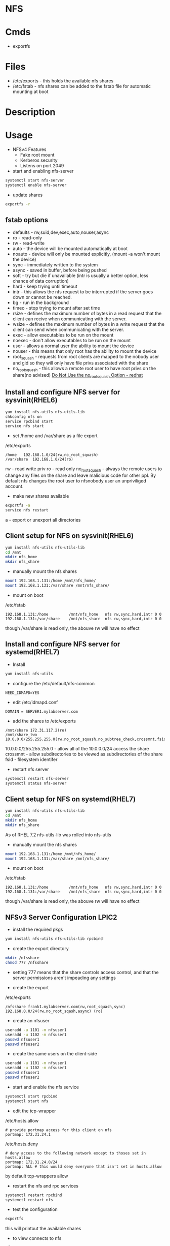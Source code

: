 #+TAGS: nfs file_server export_filesystem file_share


* NFS
* Cmds
- exportfs

* Files
- /etc/exports - this holds the available nfs shares
- /etc/fstab   - nfs shares can be added to the fstab file for automatic mounting at boot

* Description
* Usage
- NFSv4 Features
  - Fake root mount
  - Kerberos security
  - Listens on port 2049

- start and enabling nfs-server
#+BEGIN_SRC sh
systemctl start nfs-server
systemctl enable nfs-server
#+END_SRC

- update shares
#+BEGIN_SRC sh
exportfs -r
#+END_SRC

** fstab options
  - defaults - rw,suid,dev,exec,auto,nouser,async
  - ro     - read-only
  - rw     - read-write
  - auto   - the device will be mounted automatically at boot
  - noauto - device will only be mounted explicitly, (mount -a won't mount the device)
  - sync   - immediately written to the system
  - async  - saved in buffer, before being pushed
  - soft   - try but die if unavailable (intr is usually a better option, less chance of data corruption)
  - hard   - keep trying until timeout
  - intr   - this allows the nfs request to be interrupted if the server goes down or cannot be reached.
  - bg     - run in the background
  - timeo  - stop trying to mount after set time
  - rsize  - defines the maximum number of bytes in a read request that the client can recive when communicating with the server.
  - wsize  - defines the maximum number of bytes in a write request that the client can send when communicating with the server.
  - exec   - allow executables to be run on the mount
  - noexec - don't allow executables to be run on the mount
  - user   - allows a normal user the ability to mount the device
  - nouser - this means that only root has the ability to mount the device
  - root_squash - requests from root clients are mapped to the nobody user and gid so they will only have file privs associated with the share
  - no_root_squash - this allows a remote root user to have root privs on the share(no advised) [[https://access.redhat.com/documentation/en-US/Red_Hat_Enterprise_Linux/4/html/Security_Guide/s2-server-nfs-noroot.html][Do Not Use the no_root_squash Option - redhat]] 

** Install and configure NFS server for sysvinit(RHEL6)
#+BEGIN_SRC sh
yum install nfs-utils nfs-utils-lib
chkconfig nfs on
service rpcbind start
service nfs start
#+END_SRC

- set /home and /var/share as a file export
/etc/exports
#+BEGIN_EXAMPLE
/home	192.168.1.0/24(rw,no_root_squash)
/var/share	192.168.1.0/24(ro)
#+END_EXAMPLE
rw             - read write priv
ro             - read only
no_root_squash - always the remote users to change any files on the share and leave malicious code for other ppl. By default nfs changes the root user to nfsnobody user an unpriviliged account.

- make new shares available
#+BEGIN_SRC sh
exportfs -a
service nfs restart
#+END_SRC
a - export or unexport all directories

** Client setup for NFS on sysvinit(RHEL6)
#+BEGIN_SRC sh
yum install nfs-utils nfs-utils-lib
cd /mnt
mkdir nfs_home
mkdir nfs_share
#+END_SRC

- manually mount the nfs shares
#+BEGIN_SRC sh
mount 192.168.1.131:/home /mnt/nfs_home/
mount 192.168.1.131:/var/share /mnt/nfs_share/
#+END_SRC

- mount on boot
/etc/fstab
#+BEGIN_EXAMPLE
192.168.1.131:/home 		/mnt/nfs_home	nfs	rw,sync,hard,intr 0 0
192.168.1.131:/var/share 	/mnt/nfs_share	nfs	rw,sync,hard,intr 0 0
#+END_EXAMPLE
though /var/share is read only, the abouve rw will have no effect

** Install and configure NFS server for systemd(RHEL7)
- Install   
#+BEGIN_SRC sh
yum install nfs-utils
#+END_SRC

- configure the /etc/default/nfs-common
#+BEGIN_EXAMPLE
NEED_IDMAPD=YES
#+END_EXAMPLE

- edit /etc/idmapd.conf
#+BEGIN_EXAMPLE
DOMAIN = SERVER1.mylabserver.com
#+END_EXAMPLE

- add the shares to /etc/exports
#+BEGIN_EXAMPLE
/mnt/share 172.31.117.2(ro)
/mnt/share_two 10.0.0.0/255.255.255.0(rw,no_root_squash,no_subtree_check,crossmnt,fsid=0)
#+END_EXAMPLE
10.0.0.0/255.255.255.0 - allow all of the 10.0.0.0/24 access the share
crossmnt - allow subdirectories to be viewed as subdirectories of the share
fsid     - filesystem identifer

- restart nfs server
#+BEGIN_SRC sh
systemctl restart nfs-server
systemctl status nfs-server
#+END_SRC

** Client setup for NFS on systemd(RHEL7)
#+BEGIN_SRC sh
yum install nfs-utils nfs-utils-lib
cd /mnt
mkdir nfs_home
mkdir nfs_share
#+END_SRC
As of RHEL 7.2 nfs-utils-lib was rolled into nfs-utils

- manually mount the nfs shares
#+BEGIN_SRC sh
mount 192.168.1.131:/home /mnt/nfs_home/
mount 192.168.1.131:/var/share /mnt/nfs_share/
#+END_SRC

- mount on boot
/etc/fstab
#+BEGIN_EXAMPLE
192.168.1.131:/home 		/mnt/nfs_home	nfs	rw,sync,hard,intr 0 0
192.168.1.131:/var/share 	/mnt/nfs_share	nfs	rw,sync,hard,intr 0 0
#+END_EXAMPLE
though /var/share is read only, the abouve rw will have no effect

** NFSv3 Server Configuration LPIC2

- install the required pkgs
#+BEGIN_SRC sh
yum install nfs-utils nfs-utils-lib rpcbind
#+END_SRC

- create the export directory
#+BEGIN_SRC sh
mkdir /nfsshare
chmod 777 /nfsshare
#+END_SRC
- setting 777 means that the share controls access control, and that the server permissions aren't impeading any settings

- create the export
/etc/exports
#+BEGIN_EXAMPLE
/nfsshare frank1.mylabserver.com(rw,root_squash,sync) 192.168.0.0/24(rw,no_root_sqash,async) (ro)
#+END_EXAMPLE
      
- create an nfsuser
#+BEGIN_SRC sh
useradd -u 1101 -m nfsuser1
useradd -u 1102 -m nfsuser1
passwd nfsuser1
passwd nfsuser2
#+END_SRC

- create the same users on the client-side
#+BEGIN_SRC sh
useradd -u 1101 -m nfsuser1
useradd -u 1102 -m nfsuser1
passwd nfsuser1
passwd nfsuser2
#+END_SRC

- start and enable the nfs service
#+BEGIN_SRC sh
systemctl start rpcbind
systemctl start nfs
#+END_SRC

- edit the tcp-wrapper
/etc/hosts.allow
#+BEGIN_EXAMPLE
# provide portmap access for this client on nfs
portmap: 172.31.24.1
#+END_EXAMPLE
/etc/hosts.deny
#+BEGIN_EXAMPLE
# deny access to the following network except to thoses set in hosts.allow
portmap: 172.31.24.0/24
portmap: ALL # this would deny everyone that isn't set in hosts.allow
#+END_EXAMPLE
by default tcp-wrappers allow

- restart the nfs and rpc services
#+BEGIN_SRC sh
systemctl restart rpcbind
systemctl restart nfs
#+END_SRC

- test the configuration
#+BEGIN_SRC sh
exportfs
#+END_SRC
this will printout the available shares

- to view connects to nfs
#+BEGIN_SRC sh
nfsstat -m
#+END_SRC


** NFSv3 Client Configuration LPIC2 
   
- install the required pkgs
#+BEGIN_SRC sh
yum -y install nfs-utils nfs-utils-lib rpcbind
#+END_SRC

- create the mount point
#+BEGIN_SRC sh
mkdir /mnt/nfsshare
#+END_SRC

- manually mount the share
#+BEGIN_SRC sh
mount -t nfs 172.31.131.89:/nfsshare /mnt/nfsshare
#+END_SRC
as root_squash is being used this would cause any files that were created to have the owner nfsnobody

- change to nfsuser1 and create a file in the share
#+BEGIN_SRC sh
su - nfsuser1
cd /mnt/nfsshare
touch testfile.txt
#+END_SRC
testfile.txt instead of having the nfsnobody owner, will have nfsuser1 as both server and client have the same user with corresponding uid and gid

- add the mount to fstab
/etc/fstab
#+BEGIN_EXAMPLE
172.31.131.89:/nfsshare /mnt/nfsshare nfs hard,bg,timeo=300,rsize=2048,wsize=4096 0 0
#+END_EXAMPLE

- confirm the mount
#+BEGIN_SRC sh
mount -a
df -h
#+END_SRC

** Setting up a simple nfs share
- create a mount on the client side
#+BEGIN_SRC sh
mkdir nfsdir
#+END_SRC

- on the nfs server
#+BEGIN_SRC sh
cat /etc/exports
#+END_SRC
this will show all available shares and who can access them

- on client side mount the nfs share
#+BEGIN_SRC sh
mount -t nfs 192.168.0.3:/home nfsdir/
#+END_SRC
this will mount the available share

- on client in the /etc/fstab
#+BEGIN_EXAMPLE
192.168.0.3:/home	/mnt/nfsdir	nfs	rw,sync,hard,intr 0 0
#+END_EXAMPLE

** NFS Exports
- sharinge the directory /media
/etc/exports
#+BEGIN_EXAMPLE
/media * # accessable to everyone
/media *.example.com # accessable to everyone in the example.com domain
/media 10.0.0.0/24 # accessable to everyone in this network block
#+END_EXAMPLE

- Setting the options on the shares
#+BEGIN_EXAMPLE
/media *[rw,no_root_squash]
#+END_EXAMPLE
rw - read and writer permissions
no_root_squash - no one will be allowed root privs
all_squash - all users runs as the nsfnobody

** Mounting NFS shares
- create the direcotry to mount nfs on
#+BEGIN_SRC ssh
mkdir /nfs
mount server2/share /nfs
mount | grep nfs
#+END_SRC

** Using Kerberos to Control Access to NFS Network Shares
- Securing NFS Exports
  - By default NFS has no security but the IP address or hostname of the client
  - Different security options can be used using sec=:
    - none  - anonymount access to files, writes to the server are issued as nfsnobody. SELinux nfsd_anon_write is required
    - sys   - default value, fule access is based on UID and GID and ID mapping
    - krb5  - clients must prove ID using Kerberos
    - krb5i - like krb5 but adds guarantee that data has not been tapered with
    - krb5p - adds encryption to the above
  - To use any of these security options, the nfs-secure-server must be running on the server and nfs-secure is required on the client (nfs-server is also required)
    
*** Setting up Kerverized NFS - Setting up IPA
- Install IPA server
  - make sure it is configured to use integrated DNs
  - make sure all servers are configured with the IPA server DNS server
  - start the service 
    #+BEGIN_SRC 
    ipactl start
    #+END_SRC  

- From the IPA client
#+BEGIN_SRC sh
kinit admin
#+END_SRC

- On IPA server
  - create a service principal
    #+BEGIN_SRC sh
    ipa service-add
    #+END_SRC
    this will open interactive session where you can add the principal (nfs/name_of_server), only use the server name, not domain name (otherwise server2.example.com, becomes server2.example.com.example.com)
  - Generate a keytab file
    #+BEGIN_SRC sh
    ipa-getkeytab -s server2.example.com -p nfs/server2.example.com -k /tmp/nfs.keytab
    #+END_SRC

- Adding the other server to Kerberos Domain
- verify the client uses the IPA server as DNS server
- add the required tools for administration
#+BEGIN_SRC sh
yum install ipa-client ipa-admintools
ip-client-install --enable-dns-updates
#+END_SRC
follow the prompts, and ignore "error trying to clean keytab", this will be fixed later.
- The client is now part of the Kerberos trusted domain
- To access the NFS server (the principal), the cient sends a ticket granting ticket. In return, the Ticket granting Service (Kerberos) sends session keys back to the client and it can do its work.

*** Setting up Kerberized NFS - Configuring the NFS Server
- Make the keytab available on the NFS server server2: cp /tmp/nfs.keytab /etc/krb5.keytab) - if the NFS server is elsewhere, scp the keytab over 
- start nfs and secure-nfs
#+BEGIN_SRC sh
systemctl start nfs-server
systemctl start nfs-secure-server
systemctl enable nfs-server
systemctl enable nfs-secure-server
#+END_SRC

- make mount point
#+BEGIN_SRC sh
mkdir /secureshare
#+END_SRC

- edit /etc/exports
#+BEGIN_EXAMPLE
/secureshare *(sec=krb5p,rw)
#+END_EXAMPLE

- update shares
#+BEGIN_SRC sh
exportfs -r
#+END_SRC
means that nfs hasn't got to be restarted

- open fw ports
#+BEGIN_SRC sh
firewall-cmd --permanent --add-service=nfs
firewall-cmd --reload
#+END_SRC

- On the other server
#+BEGIN_SRC sh
systemctl enable nfs-secure
systemctl start nfs-secure
mount -o sec=krb5p server2:/secureshare /mnt
#+END_SRC

*** Showmount
Showmount cmd will throw the error with the FW enabled
#+BEGIN_EXAMPLE
clnt_create: RPC: Port mapper failure - Unable to receive: errno 113 (No route to host)
#+END_EXAMPLE
this is because it has not been made NFSv4 compatiable

** Provide Network Shares to Specific Clients - Server Installation and Configuration
- first install the required tools
#+BEGIN_SRC sh
yum install -y nfs-utils
#+END_SRC

- create the directories that are to be shared
#+BEGIN_SRC sh
mkdir /test1 /test2
#+END_SRC

- set the selinux bools 
#+BEGIN_SRC sh
getsebool -a | grep nfs_export
setsebool -P nfs_export_all_ro=1 nfs_export_all_rw=1
#+END_SRC

- add the nfs ports to the firewall
#+BEGIN_SRC sh
firewall-cmd --permanent --add-service=nfs
firewall-cmd --reload
#+END_SRC

- enable rpcbind and nfs-server to start on reboot
#+BEGIN_SRC sh
systemctl enable rpcbind
systemctl enable nfs-server
#+END_SRC

- start both rpcbind and nfs-server
#+BEGIN_SRC sh
systemctl start rpcbind
systemctl start nfs-server
#+END_SRC

- on the status of rpcgind
#+BEGIN_SRC sh
systemctl status rpcbind
#+END_SRC
if no exports have been set then, it will indicate with "exited", instead of the usual "running"

- define are exports in /etc/exports
#+BEGIN_SRC sh
/test1 172.31.117.0/24(rw,no_root_squash)
/test2 172.31.117.0/24(sync)
#+END_SRC
here I have shared it to anyone on our subnet

- export the filesystem
#+BEGIN_SRC sh
exportfs -avr
#+END_SRC
a - export or unexport all directories 
v - verbose
r - rexport all directories

- confirm that the shares have been created
#+BEGIN_SRC sh
cat /var/lib/nfs/etab
#+END_SRC
here you will see any created nfs shares

- restart rpcbind and nfs-server
#+BEGIN_SRC sh
systemctl restart rpcbind
systemctl restart nfs-server
#+END_SRC

** Provide Network Shares to Specific Clients - Client Installation and Configuration
- install required packages
#+BEGIN_SRC sh
yum install nfs-utils
apt install nfs-common
#+END_SRC

- enable and start rpcbind
#+BEGIN_SRC sh
systemctl start rpcbind
systemctl enable rpcbind
systemctl status rpcbind
#+END_SRC

- create the directories to mount the nfs shares
#+BEGIN_SRC sh
mkdir /test1 /test2
#+END_SRC

Two options for mounting temporary and permanent
- manually mount the nfs 
#+BEGIN_SRC sh
mount -t nfs -o rw 172.31.36.243:/test1
#+END_SRC

- mount the nfs share wit
#+BEGIN_EXAMPLE
172.31.117.208:/test1 /test1 nfs _netdev,rw 0 0
172.31.117.208:/test2 /test2 nfs _netdev,ro 0 0
#+END_EXAMPLE

- mount the shares
#+BEGIN_SRC sh
mount -a
#+END_SRC

** Provice Network Shares Suitable for Group Collaboration
*** On Server
- create a goup to use
#+BEGIN_SRC sh
groupadd -g 7654 nfsdatagrp
#+END_SRC

- create users and add them to the nfsdatagrp group
#+BEGIN_SRC sh
adduser user3
adduser user4
usermod -G nfsdatagrp user3
usermod -G nfsdatagrp user4
#+END_SRC

- create the share
#+BEGIN_SRC sh
mkdir /nfsdata
#+END_SRC

- set correct permissions on /nfsdata
#+BEGIN_SRC sh
chown nfsnobody:nfsdatagrp /nfsdata
#+END_SRC

- set gid bit so it is inherited
#+BEGIN_SRC sh
chmod 2770 /nfsdata/
#+END_SRC

- edit the /etc/exports
#+BEGIN_SRC sh
/nfsdata 172.31.18.59(rw,no_root_squash)
#+END_SRC

- export the filesystem
#+BEGIN_SRC sh
exportfs -avr
#+END_SRC

- confirm creation
#+BEGIN_SRC sh
cat /var/lib/nfs/etab
#+END_SRC

*** On Client
- create a goup to use
#+BEGIN_SRC sh
groupadd -g 7654 nfsdatagrp
#+END_SRC

- create users and add them to the nfsdatagrp group
#+BEGIN_SRC sh
adduser user3
adduser user4
usermod -G nfsdatagrp user3 user4
#+END_SRC

- set user passwords
#+BEGIN_SRC sh
passwd user3
passwd user4
#+END_SRC

- create the mount point
#+BEGIN_SRC sh
mkdir /nfsdata
#+END_SRC

- edit fstab
#+BEGIN_SRC sh
172.31.117.208:/nfsdata /nfsdata nfs _netdev,rw 0 0
#+END_SRC

** Use Kerberos to Control Access to NFS Network Shares - Quick NFS Setup
*** On Server
- install required packages
#+BEGIN_SRC sh
yum groupinstall file-server
#+END_SRC

- set firewall rules for nfs
#+BEGIN_SRC sh
firewall-cmd --permanent --add-service=nfs
firewall-cmd --reload
#+END_SRC

- enable rpcbind
#+BEGIN_SRC sh
systemctl enable rpcbind
systemctl enable nfs-server
#+END_SRC

- create the share directory
#+BEGIN_SRC sh
mkdir krbdata
#+END_SRC

- set the permissions to 0777
#+BEGIN_SRC sh
chmod 0777 /krbdata/
#+END_SRC

- set the correct selinux contexts
#+BEGIN_SRC sh
semanage fcontext -a -t public_content_rw_t "/krbdata(/.*)?"
restorecon -R /krbdata
semanage boolean -l | grep nfs
setsebool -P nfs_export_all_rw on
setsebool -P nfs_export_all_ro on
semanage boolean -l | grep nfs_export_all_*
#+END_SRC
fcontext - file context

- edit /etc/exports
#+BEGIN_SRC sh
/krbdata 172.31.18.59(rw,no_root_squash)
#+END_SRC
no_root_squash - this means that root, will mean root on the remote machine(if not set root's id is elevated and is no longer see with a uid of 0)

- start rpcbind and nfs-server
#+BEGIN_SRC sh
systemctl start rpcbind
systemctl start nfs-server
#+END_SRC

- export the filesytem
#+BEGIN_SRC sh
exportfs -avr
#+END_SRC

- confirm the nfs share has been created
#+BEGIN_SRC sh
cat /var/lib/nfs/etab
#+END_SRC

*** On Client
- install the required packages
#+BEGIN_SRC sh
yum install -y nfs-utils
apt install nfs-common
#+END_SRC

- create the mount point for the share
#+BEGIN_SRC sh
mkdir /mnt/test
#+END_SRC

- test the share
#+BEGIN_SRC sh
mount -t nfs 172.31.117.208:/krbdata /mnt/test
#+END_SRC

- confirm that share has been mounted
#+BEGIN_SRC sh
df -hT
#+END_SRC

** Use Kerberso to Control Access to NFS Network Shares - Kerberos NFS Server and Client
*** NFS Server
- add as a host principle
#+BEGIN_SRC sh
kadmin
#+END_SRC
#+BEGIN_EXAMPLE
kadmin: addprinc -randkey host/alickmitchell2.mylabserver.com@MYLABSERVER.COM;
kadmin: ktadd host/alickmitchell2.mylabserver.com@MYLABSERVER.COM;
#+END_EXAMPLE

- edit /etc/ssh/ssh.conf
#+BEGIN_EXAMPLE
GSSAPIAuthentication yes
GSSAPIDelegateCredentials yes
#+END_EXAMPLE

- reload sshd
#+BEGIN_SRC sh
systemctl reload sshd
#+END_SRC

- update krb
#+BEGIN_SRC sh
authconfig --enablekrb5 --update
#+END_SRC

- add as an NFS Server principle
#+BEGIN_SRC sh
kadmin
#+END_SRC
#+BEGIN_EXAMPLE
kadmin: addprinc -randkey nfs/alickmitchell2.mylabserver.com@MYLABSERVER.COM;
kadmin: ktadd nfs/alickmitchell2.mylabserver.com@MYLABSERVER.COM;
#+END_EXAMPLE

- update krb
#+BEGIN_SRC sh
authconfig --enablekrb5 --update
#+END_SRC

- edit /etc/exports so that it knows that krb is being used
#+BEGIN_EXAMPLE
/krbdata alickmitchell2.mylabserver.com(rw,no_root_squash,sec=krb5)
#+END_EXAMPLE

- export filesystems
#+BEGIN_SRC sh
exportfs -avr
#+END_SRC

- a reboot is required at this point to ensure that NFS and Kerberos work together
#+BEGIN_SRC sh
reboot
#+END_SRC  

*** On NFS client
- add principle for client
#+BEGIN_SRC sh
kadmin
#+END_SRC
#+BEGIN_EXAMPLE
kadmin: addprinc -randkey nfs/alickmitchell2.mylabserver.com
kadmin: ktadd nfs/alickmitchell2.mylabserver.com
#+END_EXAMPLE

- enable and start the nfs-client.target
#+BEGIN_SRC sh
systemctl enable nfs-client.target
systemctl start nfs-client.target
systemctl status nfs-client.target
#+END_SRC

- mount the share
#+BEGIN_SRC sh
mkdir /mnt/krbtest
mount -t nfs4 -o sec=krb5 alickmitchell2.mylabserver.com:/krbdata /mnt/krbtest
#+END_SRC

* Lecture
* Tutorial
** Linux Academy - Getting Started with NFS
- installing NFS server
#+BEGIN_SRC sh
apt-get install nfs-server
pacman -S nfs-utils
#+END_SRC

- create the directory to share
#+BEGIN_SRC sh
mkdir -p /srv/nfs/home
#+END_SRC

- add the correct permissions so that everyone can access the files
#+BEGIN_SRC sh
chmod 777 -R /sr/nfs/home
#+END_SRC
this will allow all users to access the files

- now add the directory to the /etc/exports
#+BEGIN_EXAMPLE
/srv/nfs/home 192.168.10.0/24(rw, sync, no_root_squash)
#+END_EXAMPLE

- enable and start the nfs-server
#+BEGIN_SRC sh
systemctl enable nfs-server
systemctl start nfs-server
#+END_SRC
#+BEGIN_SRC sh
systemctl enable nfs-utils
systemctl start nfs-utils
#+END_SRC

- clientside
#+BEGIN_SRC sh
apt-get install nfs-common
pacman -S nfs-util
#+END_SRC

- create the directory where the nfs directory is to be mounted
#+BEGIN_SRC sh
mkdir /mnt/sharedir
#+END_SRC

- mount the nfs directory
#+BEGIN_SRC sh
mount 192.168.1.11:/srv/nfs/home /mnt/sharedir
#+END_SRC

- to make this directory a permanent mount add it to the /etc/fstab
#+BEGIN_EXAMPLE
192.168.1.11:/srv/nfs/home	/mnt/sharedir	auto,nofail 0 0
#+END_EXAMPLE

** Linux Academy - Ubuntu NFS Version 4.0 Server Lab
LabGuide: [[file://home/crito/Documents/Linux/Labs/ubuntu-nfs4-lab.pdf][Ubuntu NFS4 Lab Guide]]

* Books
[[file://home/crito/Documents/SysAdmin/NFS-HOWTO.pdf][Linux NFS HowTo]]
[[file://home/crito/Documents/Linux/RHEL/Red_Hat_Enterprise_Linux-6-Storage_Administration_Guide-en-US.pdf][Red Hat Enterprise Linux 6 - Storage Administration Guide]]
[[file://home/crito/Documents/Linux/RHEL/Red_Hat_RHCSA_RHCE_6_Cert_Guide.pdf][RHCSA and RHCE Cert Guide and Lab Manual - RHEL 6]]
[[file://home/crito/Documents/Linux/RHEL/Red_Hat_RHCSA_RHCE_7_Cert_Guide.pdf][RHCSA and RHCE Cert Guide and Lab Manual - RHEL 7]]
[[file://home/crito/Documents/Linux/Linux_Network_Administration_TCP-IP_Learning_Course_Code.pdf][Linux Administration - TCP/IP and TCP/IP Services Student Exercises]]
* Links
[[https://www.digitalocean.com/community/tutorials/how-to-set-up-an-nfs-mount-on-centos-6][How To Set Up an NFS Mount on CentOS 6 - DigitalOcean]]
[[https://www.digitalocean.com/community/tutorials/how-to-set-up-an-nfs-mount-on-ubuntu-16-04][How To Set Up an NFS Mount on Ubuntu 16.04]]
